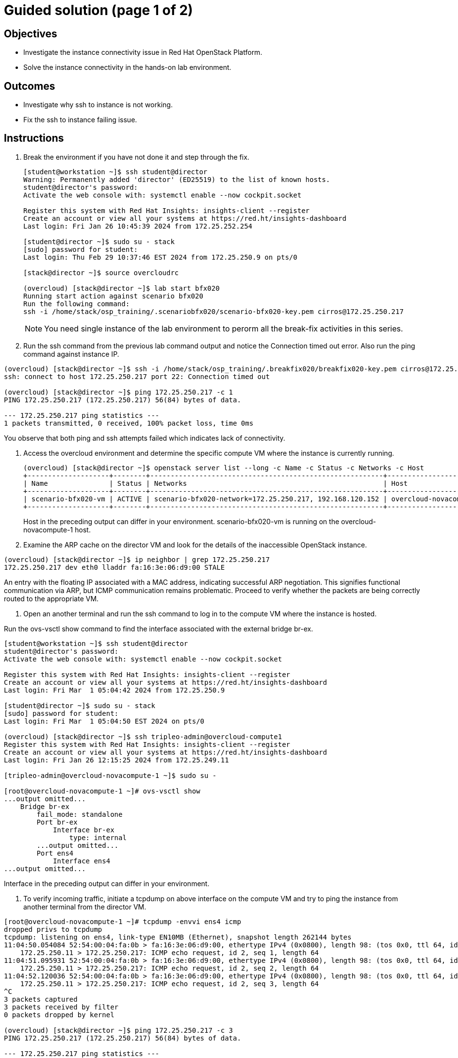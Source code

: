 = Guided solution (page 1 of 2)

== Objectives
* Investigate the instance connectivity issue in Red Hat OpenStack Platform.
* Solve the instance connectivity in the hands-on lab environment.

== Outcomes
* Investigate why ssh to instance is not working.
* Fix the ssh to instance failing issue.

== Instructions

1. Break the environment if you have not done it and step through the fix.
+
----
[student@workstation ~]$ ssh student@director
Warning: Permanently added 'director' (ED25519) to the list of known hosts.
student@director's password:
Activate the web console with: systemctl enable --now cockpit.socket

Register this system with Red Hat Insights: insights-client --register
Create an account or view all your systems at https://red.ht/insights-dashboard
Last login: Fri Jan 26 10:45:39 2024 from 172.25.252.254

[student@director ~]$ sudo su - stack
[sudo] password for student:
Last login: Thu Feb 29 10:37:46 EST 2024 from 172.25.250.9 on pts/0

[stack@director ~]$ source overcloudrc

(overcloud) [stack@director ~]$ lab start bfx020
Running start action against scenario bfx020
Run the following command:
ssh -i /home/stack/osp_training/.scenariobfx020/scenario-bfx020-key.pem cirros@172.25.250.217
----
+
[NOTE]
====
You need single instance of the lab environment to perorm all the break-fix activities in this series.
====

2. Run the ssh command from the previous lab command output and notice the Connection timed out error. Also run the ping command against instance IP.
----
(overcloud) [stack@director ~]$ ssh -i /home/stack/osp_training/.breakfix020/breakfix020-key.pem cirros@172.25.250.217
ssh: connect to host 172.25.250.217 port 22: Connection timed out

(overcloud) [stack@director ~]$ ping 172.25.250.217 -c 1
PING 172.25.250.217 (172.25.250.217) 56(84) bytes of data.

--- 172.25.250.217 ping statistics ---
1 packets transmitted, 0 received, 100% packet loss, time 0ms
----
You observe that both ping and ssh attempts failed which indicates lack of connectivity.

3. Access the overcloud environment and determine the specific compute VM where the instance is currently running.
+
----
(overcloud) [stack@director ~]$ openstack server list --long -c Name -c Status -c Networks -c Host
+--------------------+--------+---------------------------------------------------------+-------------------------------------+
| Name               | Status | Networks                                                | Host                                |
+--------------------+--------+---------------------------------------------------------+-------------------------------------+
| scenario-bfx020-vm | ACTIVE | scenario-bfx020-network=172.25.250.217, 192.168.120.152 | overcloud-novacompute-1.localdomain |
+--------------------+--------+---------------------------------------------------------+-------------------------------------+
----
+
Host in the preceding output can differ in your environment.
scenario-bfx020-vm is running on the overcloud-novacompute-1 host.

4. Examine the ARP cache on the director VM and look for the details of the inaccessible OpenStack instance.
----
(overcloud) [stack@director ~]$ ip neighbor | grep 172.25.250.217
172.25.250.217 dev eth0 lladdr fa:16:3e:06:d9:00 STALE
----
An entry with the floating IP associated with a MAC address, indicating successful ARP negotiation.
This signifies functional communication via ARP, but ICMP communication remains problematic.
Proceed to verify whether the packets are being correctly routed to the appropriate VM.

5. Open an another terminal and run the ssh command to log in to the compute VM where the instance is hosted.

Run the ovs-vsctl show command to find the interface associated with the external bridge br-ex.
----
[student@workstation ~]$ ssh student@director
student@director's password:
Activate the web console with: systemctl enable --now cockpit.socket

Register this system with Red Hat Insights: insights-client --register
Create an account or view all your systems at https://red.ht/insights-dashboard
Last login: Fri Mar  1 05:04:42 2024 from 172.25.250.9

[student@director ~]$ sudo su - stack
[sudo] password for student:
Last login: Fri Mar  1 05:04:50 EST 2024 on pts/0

(overcloud) [stack@director ~]$ ssh tripleo-admin@overcloud-compute1
Register this system with Red Hat Insights: insights-client --register
Create an account or view all your systems at https://red.ht/insights-dashboard
Last login: Fri Jan 26 12:15:25 2024 from 172.25.249.11

[tripleo-admin@overcloud-novacompute-1 ~]$ sudo su -

[root@overcloud-novacompute-1 ~]# ovs-vsctl show
...output omitted...
    Bridge br-ex
        fail_mode: standalone
        Port br-ex
            Interface br-ex
                type: internal
        ...output omitted...
        Port ens4
            Interface ens4
...output omitted...
----
Interface in the preceding output can differ in your environment.

6. To verify incoming traffic, initiate a tcpdump on above interface on the compute VM and try to ping the instance from another terminal from the director VM.
----
[root@overcloud-novacompute-1 ~]# tcpdump -envvi ens4 icmp
dropped privs to tcpdump
tcpdump: listening on ens4, link-type EN10MB (Ethernet), snapshot length 262144 bytes
11:04:50.054084 52:54:00:04:fa:0b > fa:16:3e:06:d9:00, ethertype IPv4 (0x0800), length 98: (tos 0x0, ttl 64, id 22810, offset 0, flags [DF], proto ICMP (1), length 84)
    172.25.250.11 > 172.25.250.217: ICMP echo request, id 2, seq 1, length 64
11:04:51.095931 52:54:00:04:fa:0b > fa:16:3e:06:d9:00, ethertype IPv4 (0x0800), length 98: (tos 0x0, ttl 64, id 23812, offset 0, flags [DF], proto ICMP (1), length 84)
    172.25.250.11 > 172.25.250.217: ICMP echo request, id 2, seq 2, length 64
11:04:52.120036 52:54:00:04:fa:0b > fa:16:3e:06:d9:00, ethertype IPv4 (0x0800), length 98: (tos 0x0, ttl 64, id 23850, offset 0, flags [DF], proto ICMP (1), length 84)
    172.25.250.11 > 172.25.250.217: ICMP echo request, id 2, seq 3, length 64
^C
3 packets captured
3 packets received by filter
0 packets dropped by kernel

(overcloud) [stack@director ~]$ ping 172.25.250.217 -c 3
PING 172.25.250.217 (172.25.250.217) 56(84) bytes of data.

--- 172.25.250.217 ping statistics ---
3 packets transmitted, 0 received, 100% packet loss, time 2067ms
----
Observe that ICMP echo requests arriving at the VM.

The presence of ICMP echo requests reaching the external NIC on the compute VM indicates the proper functioning of the Distributed Virtual Router (DVR).

However, observe that echo requests are not receiving the echo replies on the director VM.

7. Determine the tap interface used for the instance on the compute VM.
----
(overcloud) [stack@director ~]$ openstack port list --server scenario-bfx020-vm
+--------------------------------------+------+-------------------+--------------------------------------------------------------------------------+--------+
| ID                                   | Name | MAC Address       | Fixed IP Addresses                                                             | Status |
+--------------------------------------+------+-------------------+--------------------------------------------------------------------------------+--------+
| 32311030-701f-462b-bc64-899e67ad6e78 |      | fa:16:3e:42:bb:e3 | ip_address='192.168.120.152', subnet_id='a587591a-1147-4c49-8d0d-32857a103a82' | ACTIVE |
+--------------------------------------+------+-------------------+--------------------------------------------------------------------------------+--------+
----
The preceding output can differ in your environment.
The tap interface name is tap<initial part of port ID>. Refer to the Additional Information page for more details.
Here tap interface name is tap32311030-70.

8. Run ip l show command on compute VM.
----
[root@overcloud-novacompute-1 ~]# ip l show tap32311030-70
18: tap32311030-70: <BROADCAST,MULTICAST,UP,LOWER_UP> mtu 1442 qdisc noqueue master ovs-system state UNKNOWN mode DEFAULT group default qlen 1000
    link/ether fe:16:3e:42:bb:e3 brd ff:ff:ff:ff:ff:ff
----

9. Initiate a tcpdump on tap interface on the compute VM and try to ping the instance from another terminal from the director VM.
----
[root@overcloud-novacompute-1 ~]# tcpdump -envvi tap32311030-70
dropped privs to tcpdump
tcpdump: listening on tap32311030-70, link-type EN10MB (Ethernet), snapshot length 262144 bytes
06:06:55.836997 fa:16:3e:34:88:e6 > fa:16:3e:42:bb:e3, ethertype IPv4 (0x0800), length 98: (tos 0x0, ttl 63, id 58088, offset 0, flags [DF], proto ICMP (1), length 84)
    172.25.250.11 > 192.168.120.152: ICMP echo request, id 3, seq 1, length 64
06:06:56.855560 fa:16:3e:34:88:e6 > fa:16:3e:42:bb:e3, ethertype IPv4 (0x0800), length 98: (tos 0x0, ttl 63, id 58956, offset 0, flags [DF], proto ICMP (1), length 84)
    172.25.250.11 > 192.168.120.152: ICMP echo request, id 3, seq 2, length 64
06:06:57.879456 fa:16:3e:34:88:e6 > fa:16:3e:42:bb:e3, ethertype IPv4 (0x0800), length 98: (tos 0x0, ttl 63, id 59581, offset 0, flags [DF], proto ICMP (1), length 84)
    172.25.250.11 > 192.168.120.152: ICMP echo request, id 3, seq 3, length 64
^C
3 packets captured
3 packets received by filter
0 packets dropped by kernel

(overcloud) [stack@director ~]$ ping 172.25.250.217 -c 3
PING 172.25.250.217 (172.25.250.217) 56(84) bytes of data.

--- 172.25.250.217 ping statistics ---
3 packets transmitted, 0 received, 100% packet loss, time 2044ms
----
Successful delivery of the echo request to the tap interface linked with the instance indicates that the network path and connectivity mechanisms are operating correctly.

All indicators appear satisfactory from the Neutron perspective. The underlying networking infrastructure, including OVN components, is functioning as intended.

It appeared that the virtual machine (VM) failed to generate a reply when the echo request reached it. The problem might reside within the VM internal configuration or its behavior towards incoming requests. Access the instance's console for further investigation on this issue.




